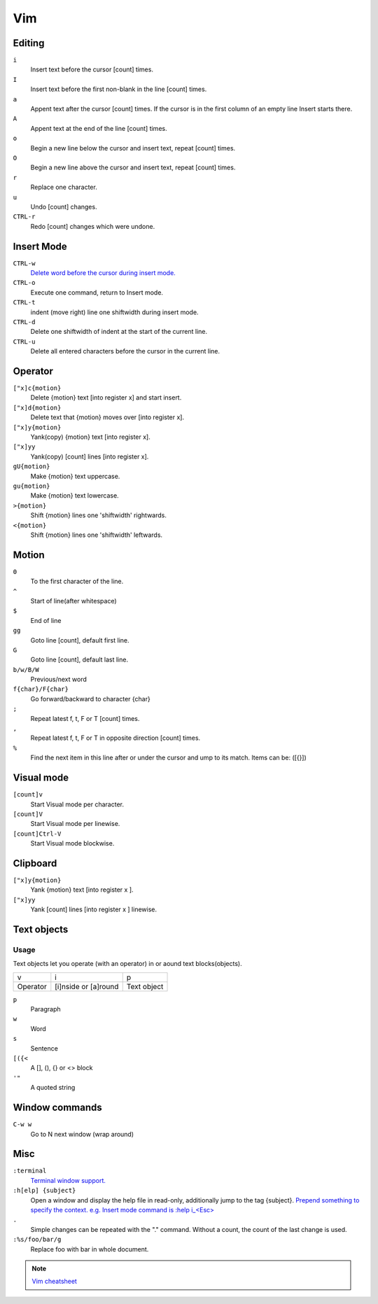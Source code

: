 =============
Vim
=============

Editing
====================

``i``
   Insert text before the cursor [count] times.

``I``
   Insert text before the first non-blank in the line [count] times.

``a``
   Appent text after the cursor [count] times. If the cursor is in the first column of an empty line Insert starts there.

``A``
   Appent text at the end of the line [count] times.

``o``
   Begin a new line below the cursor and insert text, repeat [count] times.

``O``
   Begin a new line above the cursor and insert text, repeat [count] times.

``r``
   Replace one character.

``u``
   Undo [count] changes.

``CTRL-r``
   Redo [count] changes which were undone.

Insert Mode
====================

``CTRL-w``
   `Delete word before the cursor during insert mode. <https://knowledge.sakura.ad.jp/22465/>`_

``CTRL-o``
   Execute one command, return to Insert mode.

``CTRL-t``
   indent (move right) line one shiftwidth during insert mode.

``CTRL-d``
   Delete one shiftwidth of indent at the start of the current line.

``CTRL-u``
   Delete all entered characters before the cursor in the current line.

Operator
====================

``["x]c{motion}``
   Delete {motion} text [into register x] and start insert.

``["x]d{motion}``
   Delete text that {motion} moves over [into register x].

``["x]y{motion}``
   Yank(copy) {motion} text [into register x].

``["x]yy``
   Yank(copy) [count] lines [into register x].

``gU{motion}``
   Make {motion} text uppercase.

``gu{motion}``
   Make {motion} text lowercase.

``>{motion}``
   Shift {motion} lines one 'shiftwidth' rightwards.

``<{motion}``
   Shift {motion} lines one 'shiftwidth' leftwards.

Motion
====================

``0``
   To the first character of the line.

``^``
   Start of line(after whitespace)

``$``
   End of line

``gg``
   Goto line [count], default first line.

``G``
   Goto line [count], default last line.

``b/w/B/W``
   Previous/next word

``f{char}/F{char}``
   Go forward/backward to character {char}

``;``
   Repeat latest f, t, F or T [count] times.

``,``
   Repeat latest f, t, F or T in opposite direction [count] times.

``%``
   Find the next item in this line after or under the cursor and ump to its match. Items can be: ([{}])

Visual mode
====================

``[count]v``
   Start Visual mode per character.

``[count]V``
   Start Visual mode per linewise.

``[count]Ctrl-V``
   Start Visual mode blockwise.

Clipboard
====================

``["x]y{motion}``
   Yank {motion} text [into register x ].

``["x]yy``
   Yank [count] lines [into register x ] linewise.

Text objects
====================

Usage
--------------------

Text objects let you operate (with an operator) in or aound text blocks(objects).

======== ==================== ===========
v        i                    p
Operator [i]nside or [a]round Text object
======== ==================== ===========

``p``
   Paragraph

``w``
   Word

``s``
   Sentence

``[({<``
   A [], (), {} or <>  block

``'"``
   A quoted string

Window commands
====================

``C-w w``
   Go to N next window (wrap around)

Misc
====================

``:terminal``
   `Terminal window support. <https://vimhelp.org/terminal.txt.html>`_

``:h[elp] {subject}``
   Open a window and display the help file in read-only, additionally jump to the tag {subject}. `Prepend something to specify the context. e.g. Insert mode command is :help i_<Esc> <https://vimhelp.org/>`_

``.``
   Simple changes can be repeated with the "." command. Without a count, the count of the last change is used.
``:%s/foo/bar/g``
   Replace foo with bar in whole document.

.. note::
   `Vim cheatsheet <https://devhints.io/vim>`_
